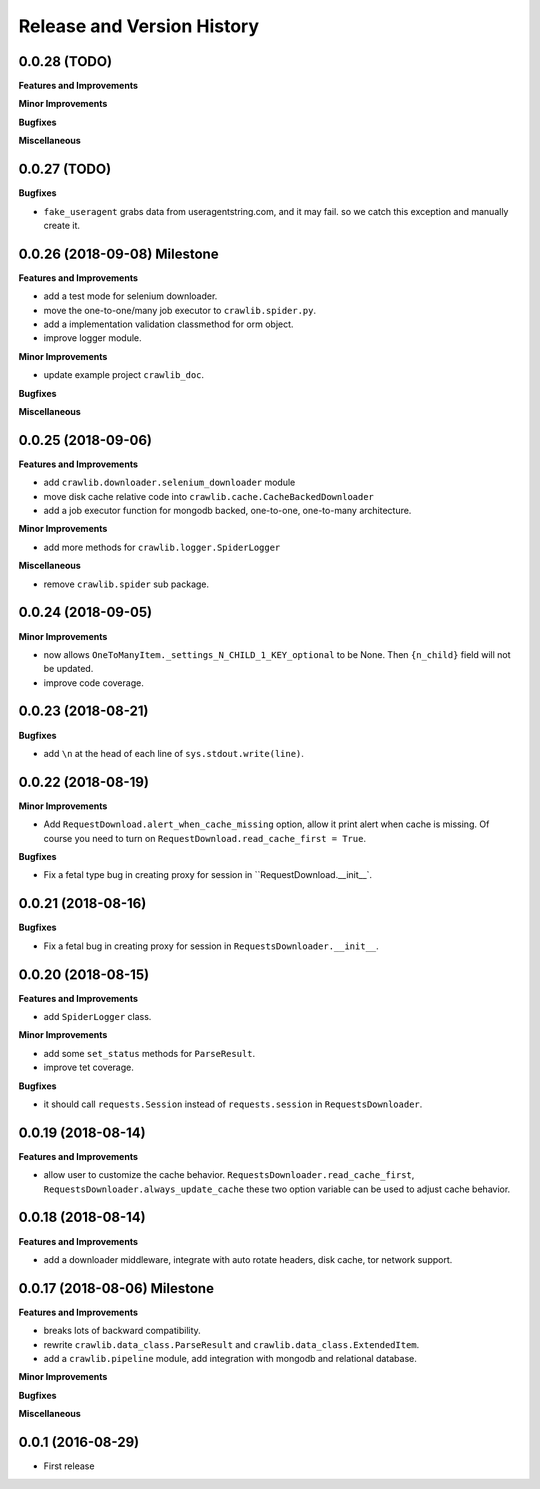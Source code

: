 Release and Version History
===========================


0.0.28 (TODO)
~~~~~~~~~~~~~~~~~~~
**Features and Improvements**

**Minor Improvements**

**Bugfixes**

**Miscellaneous**


0.0.27 (TODO)
~~~~~~~~~~~~~~~~~~~
**Bugfixes**

- ``fake_useragent`` grabs data from useragentstring.com, and it may fail. so we catch this exception and manually create it.


0.0.26 (2018-09-08) Milestone
~~~~~~~~~~~~~~~~~~~~~~~~~~~~~
**Features and Improvements**

- add a test mode for selenium downloader.
- move the one-to-one/many job executor to ``crawlib.spider.py``.
- add a implementation validation classmethod for orm object.
- improve logger module.

**Minor Improvements**

- update example project ``crawlib_doc``.

**Bugfixes**

**Miscellaneous**


0.0.25 (2018-09-06)
~~~~~~~~~~~~~~~~~~~
**Features and Improvements**

- add ``crawlib.downloader.selenium_downloader`` module
- move disk cache relative code into ``crawlib.cache.CacheBackedDownloader``
- add a job executor function for mongodb backed, one-to-one, one-to-many architecture.

**Minor Improvements**

- add more methods for ``crawlib.logger.SpiderLogger``

**Miscellaneous**

- remove ``crawlib.spider`` sub package.


0.0.24 (2018-09-05)
~~~~~~~~~~~~~~~~~~~
**Minor Improvements**

- now allows ``OneToManyItem._settings_N_CHILD_1_KEY_optional`` to be None. Then ``{n_child}`` field will not be updated.
- improve code coverage.


0.0.23 (2018-08-21)
~~~~~~~~~~~~~~~~~~~
**Bugfixes**

- add ``\n`` at the head of each line of ``sys.stdout.write(line)``.


0.0.22 (2018-08-19)
~~~~~~~~~~~~~~~~~~~
**Minor Improvements**

- Add ``RequestDownload.alert_when_cache_missing`` option, allow it print alert when cache is missing. Of course you need to turn on ``RequestDownload.read_cache_first = True``.

**Bugfixes**

- Fix a fetal type bug in creating proxy for session in ``RequestDownload.__init__`.


0.0.21 (2018-08-16)
~~~~~~~~~~~~~~~~~~~
**Bugfixes**

- Fix a fetal bug in creating proxy for session in ``RequestsDownloader.__init__``.


0.0.20 (2018-08-15)
~~~~~~~~~~~~~~~~~~~
**Features and Improvements**

- add ``SpiderLogger`` class.

**Minor Improvements**

- add some ``set_status`` methods for ``ParseResult``.
- improve tet coverage.

**Bugfixes**

- it should call ``requests.Session`` instead of ``requests.session`` in ``RequestsDownloader``.


0.0.19 (2018-08-14)
~~~~~~~~~~~~~~~~~~~
**Features and Improvements**

- allow user to customize the cache behavior. ``RequestsDownloader.read_cache_first``, ``RequestsDownloader.always_update_cache`` these two option variable can be used to adjust cache behavior.


0.0.18 (2018-08-14)
~~~~~~~~~~~~~~~~~~~
**Features and Improvements**

- add a downloader middleware, integrate with auto rotate headers, disk cache, tor network support.


0.0.17 (2018-08-06) Milestone
~~~~~~~~~~~~~~~~~~~~~~~~~~~~~
**Features and Improvements**

- breaks lots of backward compatibility.
- rewrite ``crawlib.data_class.ParseResult`` and ``crawlib.data_class.ExtendedItem``.
- add a ``crawlib.pipeline`` module, add integration with mongodb and relational database.

**Minor Improvements**

**Bugfixes**

**Miscellaneous**


0.0.1 (2016-08-29)
~~~~~~~~~~~~~~~~~~
- First release